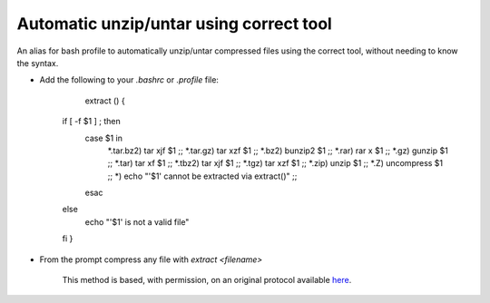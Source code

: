 Automatic unzip/untar using correct tool
========================================================================================================

.. sectionauthor:: Martin Fitzpatrick <martin.fitzpatrick@gmail.com>
.. tags:: unzip,tar,uncompress

An alias for bash profile to automatically unzip/untar compressed files using the correct tool, without needing to know the syntax.








- Add the following to your `.bashrc` or `.profile` file:

	extract () {
    if [ -f $1 ] ; then
        case $1 in
            *.tar.bz2)  tar xjf $1      ;;
            *.tar.gz)   tar xzf $1      ;;
            *.bz2)      bunzip2 $1      ;;
            *.rar)      rar x $1        ;;
            *.gz)       gunzip $1       ;;
            *.tar)      tar xf $1       ;;
            *.tbz2)     tar xjf $1      ;;
            *.tgz)      tar xzf $1      ;;
            *.zip)      unzip $1        ;;
            *.Z)        uncompress $1   ;;
            *)          echo "'$1' cannot be extracted via extract()" ;;
        esac
    else
        echo "'$1' is not a valid file"
    fi
    }



- From the prompt compress any file with `extract <filename>`






    This method is based, with permission, on an original protocol available 
    `here <(http://unix.stackexchange.com/a/168>`__.

